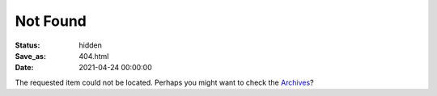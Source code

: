 Not Found
##########

:Status: hidden
:Save_as: 404.html
:date: 2021-04-24 00:00:00
       
.. image:: {static}images/404.png
    :alt: Sorry!
    :align: center
   
The requested item could not be located. Perhaps you might want to check
the `Archives </archives.html>`_?
